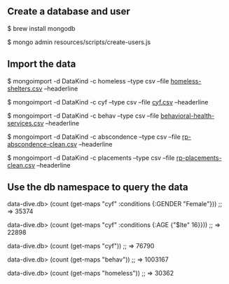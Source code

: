 ** Create a database and user

$ brew install mongodb

$ mongo admin resources/scripts/create-users.js

** Import the data

$ mongoimport -d DataKind -c homeless --type csv --file [[https://drive.google.com/file/d/1H6UAN5ibgeoKM8n8oWD9y4BY9-R386gP/view?usp=sharing][homeless-shelters.csv]] --headerline

$ mongoimport -d DataKind -c cyf --type csv --file [[https://drive.google.com/file/d/1t0pFtZck5MKMkBkir998ncMTMNfGB-ZE/view?usp=sharing][cyf.csv]] --headerline

$ mongoimport -d DataKind -c behav --type csv --file [[https://drive.google.com/file/d/1ItDO_VrCAkt_qkcttfoheQk6OoMVway6/view?usp=sharing][behavioral-health-services.csv]] --headerline

$ mongoimport -d DataKind -c abscondence --type csv --file [[https://drive.google.com/file/d/1p9KUMFC5duxSRWae9aVRotG34I6trlbD/view?usp=sharing][rp-abscondence-clean.csv]] --headerline

$ mongoimport -d DataKind -c placements --type csv --file [[https://drive.google.com/file/d/1yBjKIgv_DINmziRHvYIVIHVMpDEfc8B7/view?usp=sharing][rp-placements-clean.csv]] --headerline

** Use the db namespace to query the data

data-dive.db> (count (get-maps "cyf" :conditions {:GENDER "Female"}))
;; => 35374

data-dive.db> (count (get-maps "cyf" :conditions {:AGE {"$lte" 16}}))
;; => 22898

data-dive.db> (count (get-maps "cyf"))
;; => 76790

data-dive.db> (count (get-maps "behav"))
;; => 1003167

data-dive.db> (count (get-maps "homeless"))
;; => 30362
